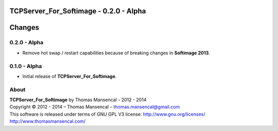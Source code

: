 TCPServer_For_Softimage - 0.2.0 - Alpha
=======================================

.. .changes

Changes
=======

0.2.0 - Alpha
-------------

-  Remove hot swap / restart capabilities because of breaking changes in **Softimage 2013**.

0.1.0 - Alpha
-------------

-  Initial release of **TCPServer_For_Softimage**.

.. .about

About
-----

| **TCPServer_For_Softimage** by Thomas Mansencal - 2012 - 2014
| Copyright © 2012 - 2014 – Thomas Mansencal – `thomas.mansencal@gmail.com <mailto:thomas.mansencal@gmail.com>`_
| This software is released under terms of GNU GPL V3 license: http://www.gnu.org/licenses/
| `http://www.thomasmansencal.com/ <http://www.thomasmansencal.com/>`_